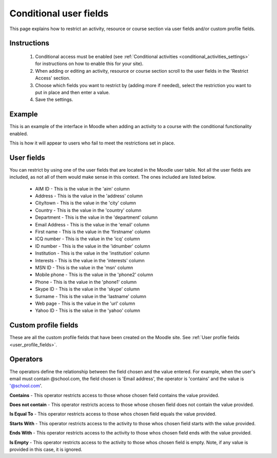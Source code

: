 .. _conditional_user_fields:

Conditional user fields
========================
This page explains how to restrict an activity, resource or course section via user fields and/or custom profile fields.

Instructions
^^^^^^^^^^^^^
  1. Conditional access must be enabled (see :ref:`Conditional activities <conditional_activities_settings>` for instructions on how to enable this for your site).
  2. When adding or editing an activity, resource or course section scroll to the user fields in the 'Restrict Access' section.
  3. Choose which fields you want to restrict by (adding more if needed), select the restriction you want to put in place and then enter a value.
  4. Save the settings. 

Example
^^^^^^^^
This is an example of the interface in Moodle when adding an activity to a course with the conditional functionality enabled. 

.. image:: _images/conditional_userfield1.png

This is how it will appear to users who fail to meet the restrictions set in place. 

User fields
^^^^^^^^^^^^
You can restrict by using one of the user fields that are located in the Moodle user table. Not all the user fields are included, as not all of them would make sense in this context. The ones included are listed below.

  * AIM ID - This is the value in the 'aim' column
  * Address - This is the value in the 'address' column
  * City/town - This is the value in the 'city' column
  * Country - This is the value in the 'country' column
  * Department - This is the value in the 'department' column
  * Email Address - This is the value in the 'email' column
  * First name - This is the value in the 'firstname' column
  * ICQ number - This is the value in the 'icq' column
  * ID number - This is the value in the 'idnumber' column
  * Institution - This is the value in the 'institution' column
  * Interests - This is the value in the 'interests' column
  * MSN ID - This is the value in the 'msn' column
  * Mobile phone - This is the value in the 'phone2' column
  * Phone - This is the value in the 'phone1' column
  * Skype ID - This is the value in the 'skype' column
  * Surname - This is the value in the 'lastname' column
  * Web page - This is the value in the 'url' column
  * Yahoo ID - This is the value in the 'yahoo' column
  
Custom profile fields
^^^^^^^^^^^^^^^^^^^^^^
These are all the custom profile fields that have been created on the Moodle site. See :ref:`User profile fields <user_profile_fields>`.

Operators
^^^^^^^^^^
The operators define the relationship between the field chosen and the value entered. For example, when the user's email must contain @school.com, the field chosen is 'Email address', the operator is 'contains' and the value is '@school.com'.

**Contains** - This operator restricts access to those whose chosen field contains the value provided. 

**Does not contain** - This operator restricts access to those whose chosen field does not contain the value provided. 

**Is Equal To** - This operator restricts access to those whos chosen field equals the value provided. 

**Starts With** - This operator restricts access to the activity to those whos chosen field starts with the value provided. 

**Ends With** - This operator restricts access to the activity to those whos chosen field ends with the value provided. 

**Is Empty** - This operator restricts access to the activity to those whos chosen field is empty. Note, if any value is provided in this case, it is ignored. 



